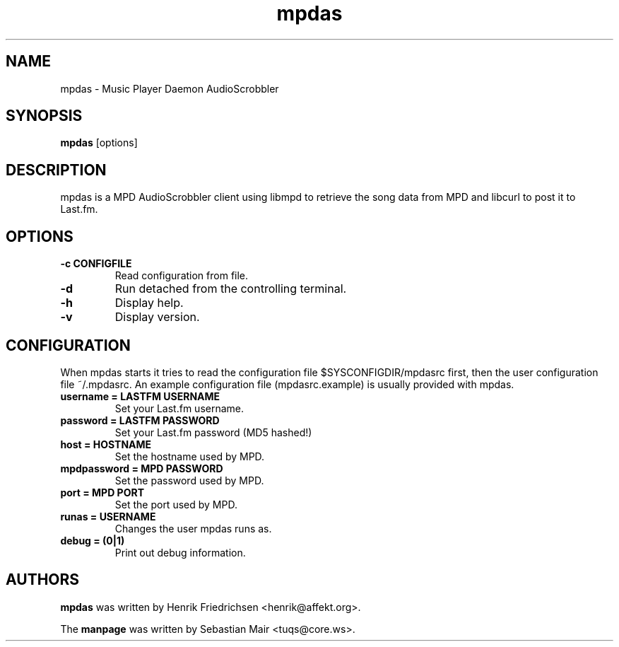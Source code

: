 .\" mpdas.1
.TH mpdas 1
.SH "NAME"
mpdas \- Music Player Daemon AudioScrobbler
.SH "SYNOPSIS"
.B mpdas
[options]
.SH "DESCRIPTION"
mpdas is a MPD AudioScrobbler client using libmpd to retrieve the song data from MPD and libcurl to post it to Last.fm.
.SH "OPTIONS"
.TP
.B \-c CONFIGFILE
Read configuration from file.
.TP
.B \-d
Run detached from the controlling terminal.
.TP
.B \-h
Display help.
.TP
.B \-v
Display version.
.SH "CONFIGURATION"
When mpdas starts it tries to read the configuration file $SYSCONFIGDIR/mpdasrc first, then the user configuration file ~/.mpdasrc.
An example configuration file (mpdasrc.example) is usually provided with mpdas.
.TP
.B username = LASTFM USERNAME
Set your Last.fm username.
.TP
.B password = LASTFM PASSWORD
Set your Last.fm password (MD5 hashed!)
.TP
.B host = HOSTNAME
Set the hostname used by MPD.
.TP
.B mpdpassword = MPD PASSWORD
Set the password used by MPD.
.TP
.B port = MPD PORT
Set the port used by MPD.
.TP
.B runas = USERNAME
Changes the user mpdas runs as.
.TP
.B debug = (0|1)
Print out debug information.
.SH "AUTHORS"
\fBmpdas\fR was written by Henrik Friedrichsen <henrik@affekt.org>.
.PP
The \fBmanpage\fR was written by Sebastian Mair <tuqs@core.ws>.
